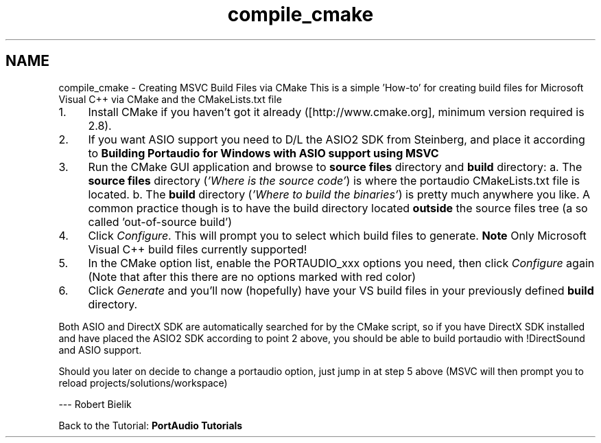 .TH "compile_cmake" 3 "Thu Apr 28 2016" "Audacity" \" -*- nroff -*-
.ad l
.nh
.SH NAME
compile_cmake \- Creating MSVC Build Files via CMake 
This is a simple 'How-to' for creating build files for Microsoft Visual C++ via CMake and the CMakeLists\&.txt file
.PP
.IP "1." 4
Install CMake if you haven't got it already ([http://www.cmake.org], minimum version required is 2\&.8)\&.
.IP "2." 4
If you want ASIO support you need to D/L the ASIO2 SDK from Steinberg, and place it according to \fBBuilding Portaudio for Windows with ASIO support using MSVC\fP
.IP "3." 4
Run the CMake GUI application and browse to \fBsource files\fP directory and \fBbuild\fP directory: a\&. The \fBsource files\fP directory (\fI'Where is the source code'\fP) is where the portaudio CMakeLists\&.txt file is located\&. b\&. The \fBbuild\fP directory (\fI'Where to build the binaries'\fP) is pretty much anywhere you like\&. A common practice though is to have the build directory located \fBoutside\fP the source files tree (a so called 'out-of-source build')
.IP "4." 4
Click \fIConfigure\fP\&. This will prompt you to select which build files to generate\&. \fBNote\fP Only Microsoft Visual C++ build files currently supported!
.IP "5." 4
In the CMake option list, enable the PORTAUDIO_xxx options you need, then click \fIConfigure\fP again (Note that after this there are no options marked with red color)
.IP "6." 4
Click \fIGenerate\fP and you'll now (hopefully) have your VS build files in your previously defined \fBbuild\fP directory\&.
.PP
.PP
Both ASIO and DirectX SDK are automatically searched for by the CMake script, so if you have DirectX SDK installed and have placed the ASIO2 SDK according to point 2 above, you should be able to build portaudio with !DirectSound and ASIO support\&.
.PP
Should you later on decide to change a portaudio option, just jump in at step 5 above (MSVC will then prompt you to reload projects/solutions/workspace)
.PP
--- Robert Bielik
.PP
Back to the Tutorial: \fBPortAudio Tutorials\fP 
